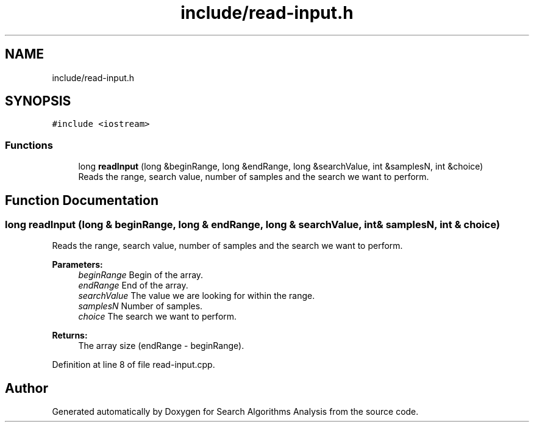 .TH "include/read-input.h" 3 "Fri Mar 15 2019" "Version 0.1" "Search Algorithms Analysis" \" -*- nroff -*-
.ad l
.nh
.SH NAME
include/read-input.h
.SH SYNOPSIS
.br
.PP
\fC#include <iostream>\fP
.br

.SS "Functions"

.in +1c
.ti -1c
.RI "long \fBreadInput\fP (long &beginRange, long &endRange, long &searchValue, int &samplesN, int &choice)"
.br
.RI "Reads the range, search value, number of samples and the search we want to perform\&. "
.in -1c
.SH "Function Documentation"
.PP 
.SS "long readInput (long & beginRange, long & endRange, long & searchValue, int & samplesN, int & choice)"

.PP
Reads the range, search value, number of samples and the search we want to perform\&. 
.PP
\fBParameters:\fP
.RS 4
\fIbeginRange\fP Begin of the array\&. 
.br
\fIendRange\fP End of the array\&. 
.br
\fIsearchValue\fP The value we are looking for within the range\&. 
.br
\fIsamplesN\fP Number of samples\&. 
.br
\fIchoice\fP The search we want to perform\&. 
.RE
.PP
\fBReturns:\fP
.RS 4
The array size (endRange - beginRange)\&. 
.RE
.PP

.PP
Definition at line 8 of file read\-input\&.cpp\&.
.SH "Author"
.PP 
Generated automatically by Doxygen for Search Algorithms Analysis from the source code\&.
